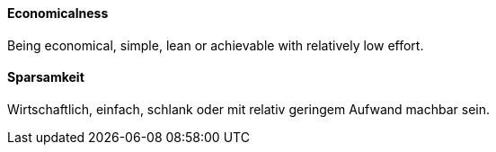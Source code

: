 [#term-economicalness]

// tag::EN[]
==== Economicalness

Being economical, simple, lean or achievable with relatively low effort.


// end::EN[]

// tag::DE[]
==== Sparsamkeit

Wirtschaftlich, einfach, schlank oder mit relativ geringem Aufwand machbar sein.


// end::DE[] 